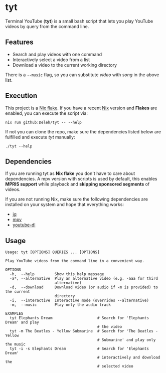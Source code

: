 * tyt

  Terminal YouTube (*tyt*) is a small bash script that lets you play YouTube videos by query from the command line.

  [[./images/screenshot.png]]

** Features

   - Search and play videos with one command
   - Interactively select a video from a list
   - Download a video to the current working directory

   There is a =--music= flag, so you can substitute /video/ with /song/ in the above list.

** Execution

   This project is a [[https://nixos.wiki/wiki/Flakes][Nix flake]].
   If you have a recent [[https://nixos.org/][Nix]] version and *Flakes* are enabled, you can execute the script via:

   : nix run github:Deleh/tyt -- --help

   If not you can clone the repo, make sure the dependencies listed below are fulfilled and execute /tyt/ manually:

   : ./tyt --help

** Dependencies

   If you are running tyt as *Nix flake* you don't have to care about dependencies.
   A mpv version with scripts is used by default, this enables *MPRIS support* while playback and *skipping sponsored segments* of videos.

   If you are not running Nix, make sure the following dependencies are installed on your system and hope that everything works:

   - [[https://stedolan.github.io/jq/][jq]]
   - [[https://mpv.io/][mpv]]
   - [[https://ytdl-org.github.io/youtube-dl/][youtube-dl]]

** Usage

   #+begin_example
     Usage: tyt [OPTIONS] QUERIES ... [OPTIONS]

     Play YouTube videos from the command line in a convenient way.

     OPTIONS
       -h,  --help         Show this help message
       -a*, --alternative  Play an alternative video (e.g. -aaa for third
                           alternative)
       -d,  --download     Download video (or audio if -m is provided) to the current
                           directory
       -i,  --interactive  Interactive mode (overrides --alternative)
       -m,  --music        Play only the audio track

     EXAMPLES
       tyt Elephants Dream                    # Search for 'Elephants Dream' and play
                                              # the video
       tyt -m The Beatles - Yellow Submarine  # Search for 'The Beatles - Yellow
                                              # Submarine' and play only the music
       tyt -i -s Elephants Dream              # Search for 'Elephants Dream'
                                              # interactively and download the
                                              # selected video
   #+end_example
